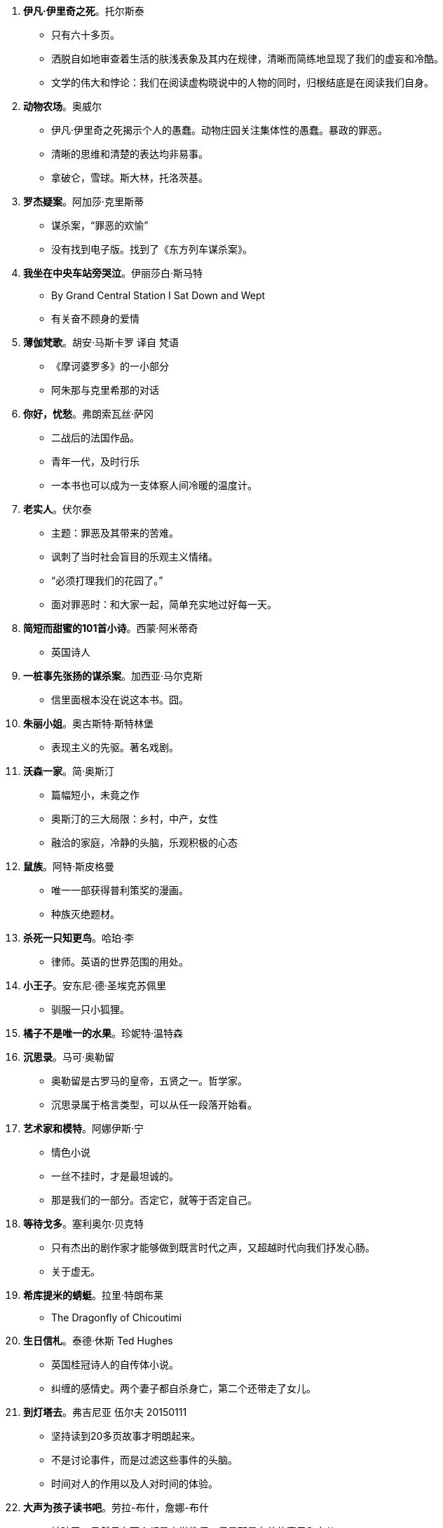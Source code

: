 [start=1]
. **伊凡·伊里奇之死**。托尔斯泰
	** 只有六十多页。
	** 洒脱自如地审查着生活的肤浅表象及其内在规律，清晰而简练地显现了我们的虚妄和冷酷。
	** 文学的伟大和悖论：我们在阅读虚构晓说中的人物的同时，归根结底是在阅读我们自身。
. **动物农场**。奥威尔
	** 伊凡·伊里奇之死揭示个人的愚蠢。动物庄园关注集体性的愚蠢。暴政的罪恶。
	** 清晰的思维和清楚的表达均非易事。
	** 拿破仑，雪球。斯大林，托洛茨基。
. **罗杰疑案**。阿加莎·克里斯蒂
	** 谋杀案，“罪恶的欢愉”
	** 没有找到电子版。找到了《东方列车谋杀案》。
. **我坐在中央车站旁哭泣**。伊丽莎白·斯马特
	** By Grand Central Station I Sat Down and Wept
	** 有关奋不顾身的爱情
. **薄伽梵歌**。胡安·马斯卡罗 译自 梵语
	** 《摩诃婆罗多》的一小部分
	** 阿朱那与克里希那的对话
. **你好，忧愁**。弗朗索瓦丝·萨冈
	** 二战后的法国作品。
	** 青年一代，及时行乐
	** 一本书也可以成为一支体察人间冷暖的温度计。
. **老实人**。伏尔泰
	** 主题：罪恶及其带来的苦难。
	** 讽刺了当时社会盲目的乐观主义情绪。
	** “必须打理我们的花园了。”
	** 面对罪恶时：和大家一起，简单充实地过好每一天。
. **简短而甜蜜的101首小诗**。西蒙·阿米蒂奇
	** 英国诗人
. **一桩事先张扬的谋杀案**。加西亚·马尔克斯
	** 信里面根本没在说这本书。囧。
. **朱丽小姐**。奥古斯特·斯特林堡
	** 表现主义的先驱。著名戏剧。
. **沃森一家**。简·奥斯汀
	** 篇幅短小，未竟之作
	** 奥斯汀的三大局限：乡村，中产，女性
	** 融洽的家庭，冷静的头脑，乐观积极的心态
. **鼠族**。阿特·斯皮格曼
	** 唯一一部获得普利策奖的漫画。
	** 种族灭绝题材。
. **杀死一只知更鸟**。哈珀·李
	** 律师。英语的世界范围的用处。
. **小王子**。安东尼·德·圣埃克苏佩里
	** 驯服一只小狐狸。
. **橘子不是唯一的水果**。珍妮特·温特森
. **沉思录**。马可·奥勒留
	** 奥勒留是古罗马的皇帝，五贤之一。哲学家。
	** 沉思录属于格言类型，可以从任一段落开始看。
. **艺术家和模特**。阿娜伊斯·宁
	** 情色小说
	** 一丝不挂时，才是最坦诚的。
	** 那是我们的一部分。否定它，就等于否定自己。
. **等待戈多**。塞利奥尔·贝克特
	** 只有杰出的剧作家才能够做到既言时代之声，又超越时代向我们抒发心肠。
	** 关于虚无。
. **希库提米的蜻蜓**。拉里·特朗布莱
	** The Dragonfly of Chicoutimi
. **生日信札**。泰德·休斯 Ted Hughes
	** 英国桂冠诗人的自传体小说。
	** 纠缠的感情史。两个妻子都自杀身亡，第二个还带走了女儿。
. **到灯塔去**。弗吉尼亚 伍尔夫 20150111
	** 坚持读到20多页故事才明朗起来。
	** 不是讨论事件，而是过滤这些事件的头脑。
	** 时间对人的作用以及人对时间的体验。
. **大声为孩子读书吧**。劳拉-布什，詹娜-布什
	** 被骗了，虽然母女两个都是小学教师，但是那是布什的妻子和女儿。
	** 作者有点故弄玄虚，傻叉么。发现重新拾起这本书，已经开始对作者的价值观感到厌烦了。
. **溺水**。朱诺特-迪亚兹
	** 该书作者获得过普利策奖。美籍多米尼亚裔。
	** **不认同书的介绍总是说只要影响一个人就够了。要知道你影响了一个人，可是如果很多人都浪费了时间而没有收获的话，这就是浪费人类的精力。这么自私的话，为什么被那么多人毫不羞耻地一遍遍写在自己的书上！**
	** 文学作家的生活如同地表下的岩浆运动一般隐秘。
. **克莱采奏鸣曲**。托尔斯泰
	** 火车上讲给陌生人听的杀妻的故事。
	** 克莱采奏鸣曲是贝多芬的作品。
	** 马特尔又借音乐件事，表达对政府解散CBC广播交响乐团的不满。
	** 20150328 托尔斯泰是用生命在书写生命。揭示了虚伪与暴行，愧疚与愤慨。女权主义的基础。
. **他们眼望上苍**。赫斯顿
	** 黑人女性。但并没有受自身肤色的禁锢。
. **雷兹姐妹**。汤姆森-海威
	** 加拿大原住民文化。
. **我在伊朗长大**。玛嘉。
	** 马特尔自己去过伊朗旅行，然后罗列了一堆不知名的地方，有意思么。
	** 伊朗革命。1979年的伊朗
	** 改变成动画电影。
	** 20150328 读书的感受跟当时的心境真的关系很大呀，第一次读的时候好像有点愤慨。
	** 开阔眼界并不一定要亲自去旅行，读书也是一种方式。
. **最蓝的眼睛**。托尼·莫里森。
	** 美国黑人的故事。
	** 160页。作者是1993年诺贝尔文学奖获得者。
	** 艺术创造是建设性的，只有为了建设而非破坏时，人们才会如此辛勤地付出。
. **牛奶树下**。迪伦-托马斯。
	** 抒情。有声读物。
. **非普通读者**。艾伦·贝内特。
	** 女王因为巧合，走进了一家流动图书馆。
	** _作者还是继续他对总理的劝说：独立图书馆能对世界产生积极的影响，而它们正在消失。_
. No.44. **大地**。赛珍珠。
	** 中国在特定时期的一段生活状态。 _想找来看看了呢_
	** 赛珍珠的作品并没有很强的普世价值，而是植根于本土，有鲜明的地方性。之后她的其它作品再也没有引起注意。
	** 二手书店的常备作家？
	** _马特尔用中国到现在的变化来暗示当前的政治动荡，试图给总理上课，露骨地指出政治家的命运也难以预料；用赛珍珠后来的默默无闻，直接引申出政治家下台之后的被人遗忘。_ **这也太露骨了吧，要是我是总理，也不会理他，囧**
. No.83. **卡里古拉**。阿贝尔·加缪。
	** 人终有一死，人获得并不快乐。
	** 加缪直抒己见，深入研究人类灵魂及其反叛之间千丝万缕的联系。
	** 《反叛者》
	** 依托一个古老的故事，为所有人开创了一个终极神话。
	** _加缪原来是阿尔及利亚人_
	** _为啥我只记得《局外人》_
. **焦土之城**。瓦迪基·穆阿瓦德。
	** 加拿大本土作品。作者有黎巴嫩血统。
	** 猜不到的结局。

